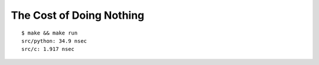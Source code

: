 The Cost of Doing Nothing
#########################

::

   $ make && make run
   src/python: 34.9 nsec
   src/c: 1.917 nsec
